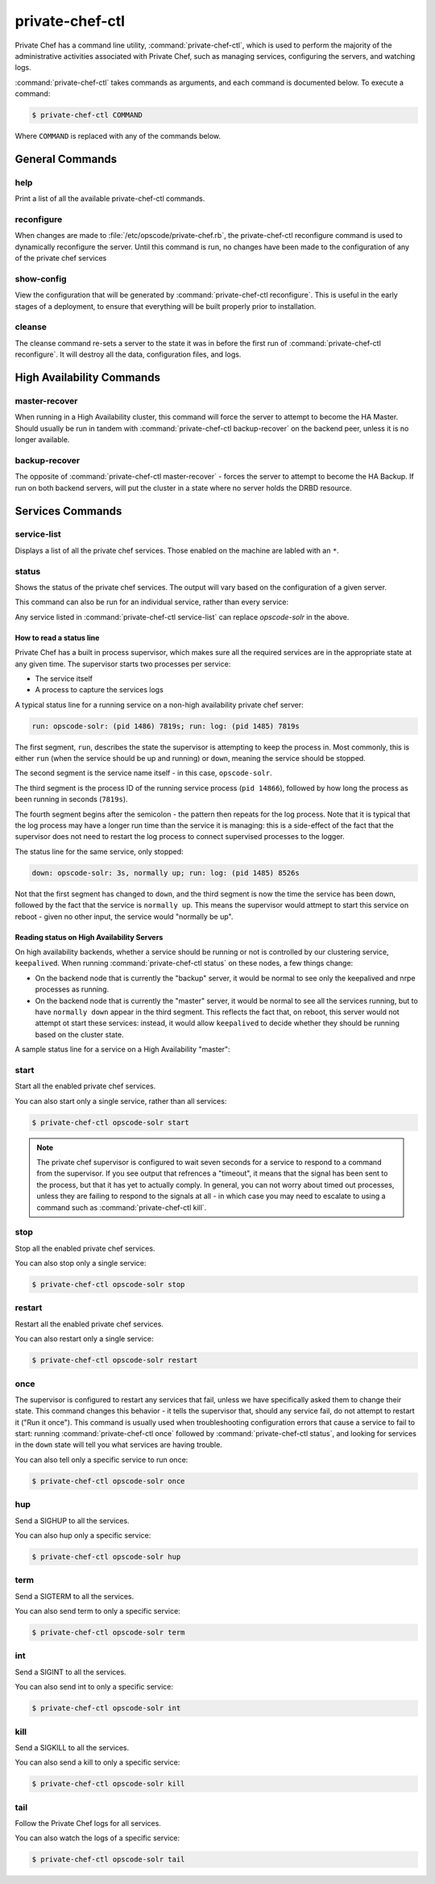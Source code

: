 .. index::
  single: private-chef-ctl

=============================
private-chef-ctl
=============================

Private Chef has a command line utility, :command:`private-chef-ctl`, which is
used to perform the majority of the administrative activities associated with
Private Chef, such as managing services, configuring the servers, and watching
logs. 

:command:`private-chef-ctl` takes commands as arguments, and each
command is documented below. To execute a command:

.. code-block:: bash
  
  $ private-chef-ctl COMMAND

Where ``COMMAND`` is replaced with any of the commands below.

General Commands
----------------

.. index::
  pair: private-chef-ctl; help 

help
~~~~
  
Print a list of all the available private-chef-ctl commands.

.. index::
  pair: private-chef-ctl; reconfigure 

reconfigure
~~~~~~~~~~~

When changes are made to :file:`/etc/opscode/private-chef.rb`, the
private-chef-ctl reconfigure command is used to dynamically reconfigure the
server. Until this command is run, no changes have been made to the
configuration of any of the private chef services

.. index::
  pair: private-chef-ctl; show-config 

show-config
~~~~~~~~~~~

View the configuration that will be generated by :command:`private-chef-ctl reconfigure`. This
is useful in the early stages of a deployment, to ensure that everything will
be built properly prior to installation.

.. index::
  pair: private-chef-ctl; cleanse 

cleanse
~~~~~~~

The cleanse command re-sets a server to the state it was in before the first
run of :command:`private-chef-ctl reconfigure`. It will destroy all the data,
configuration files, and logs.

High Availability Commands
--------------------------

.. index::
  pair: private-chef-ctl; master-recover 

master-recover
~~~~~~~~~~~~~~

When running in a High Availability cluster, this command will force the
server to attempt to become the HA Master. Should usually be run in tandem
with :command:`private-chef-ctl backup-recover` on the backend peer, unless
it is no longer available.

.. index::
  pair: private-chef-ctl; backup-recover 

backup-recover
~~~~~~~~~~~~~~

The opposite of :command:`private-chef-ctl master-recover` - forces the server
to attempt to become the HA Backup. If run on both backend servers, will put
the cluster in a state where no server holds the DRBD resource.

Services Commands
-----------------

.. index::
  pair: private-chef-ctl; service-list 

service-list 
~~~~~~~~~~~~

Displays a list of all the private chef services. Those enabled on the machine are labled with an ``*``. 

.. index::
  pair: private-chef-ctl; status

status
~~~~~~

Shows the status of the private chef services. The output will vary based on the configuration of a given server.

This command can also be run for an individual service, rather than every service:

.. code-block:: bash
  $ private-chef-ctl opscode-solr status

Any service listed in :command:`private-chef-ctl service-list` can replace `opscode-solr` in the above. 

How to read a status line
:::::::::::::::::::::::::

Private Chef has a built in process supervisor, which makes sure all the required services are in the appropriate state at any given time. The supervisor starts two processes per service: 

* The service itself
* A process to capture the services logs

A typical status line for a running service on a non-high availability private chef server:

.. code-block:: bash

  run: opscode-solr: (pid 1486) 7819s; run: log: (pid 1485) 7819s

The first segment, ``run``, describes the state the supervisor is attempting to
keep the process in. Most commonly, this is either ``run`` (when the service
should be up and running) or ``down``, meaning the service should be stopped.

The second segment is the service name itself - in this case, ``opscode-solr``.

The third segment is the process ID of the running service process (``pid
14866``), followed by how long the process as been running in seconds
(``7819s``).

The fourth segment begins after the semicolon - the pattern then repeats for
the log process. Note that it is typical that the log process may have a longer
run time than the service it is managing: this is a side-effect of the fact
that the supervisor does not need to restart the log process to connect
supervised processes to the logger.

The status line for the same service, only stopped:

.. code-block:: bash

  down: opscode-solr: 3s, normally up; run: log: (pid 1485) 8526s

Not that the first segment has changed to ``down``, and the third segment is
now the time the service has been down, followed by the fact that the service
is ``normally up``. This means the supervisor would attmept to start this
service on reboot - given no other input, the service would "normally be up". 

Reading status on High Availability Servers
:::::::::::::::::::::::::::::::::::::::::::

On high availability backends, whether a service should be running or not is
controlled by our clustering service, ``keepalived``. When running
:command:`private-chef-ctl status` on these nodes, a few things change:

- On the backend node that is currently the "backup" server, it would be normal to see only the keepalived and nrpe processes as running.
- On the backend node that is currently the "master" server, it would be normal to see all the services running, but to have ``normally down`` appear in the third segment. This reflects the fact that, on reboot, this server would not attempt ot start these services: instead, it would allow ``keepalived`` to decide whether they should be running based on the cluster state.

A sample status line for a service on a High Availability "master":

.. code-block:: bash
  run: opscode-solr: (pid 25341) 239s, normally down; run: log: (pid 5700) 145308s

.. index::
  pair: private-chef-ctl; start 

start
~~~~~

Start all the enabled private chef services.

You can also start only a single service, rather than all services:

.. code-block:: bash 

  $ private-chef-ctl opscode-solr start

.. note::

  The private chef supervisor is configured to wait seven seconds for a service
  to respond to a command from the supervisor. If you see output that refrences
  a "timeout", it means that the signal has been sent to the process, but that
  it has yet to actually comply. In general, you can not worry about timed out
  processes, unless they are failing to respond to the signals at all - in
  which case you may need to escalate to using a command such as
  :command:`private-chef-ctl kill`.

.. index::
  pair: private-chef-ctl; stop

stop
~~~~

Stop all the enabled private chef services.

You can also stop only a single service:

.. code-block:: bash

  $ private-chef-ctl opscode-solr stop

.. index::
  pair: private-chef-ctl; restart

restart
~~~~~~~

Restart all the enabled private chef services.

You can also restart only a single service:

.. code-block:: bash

  $ private-chef-ctl opscode-solr restart

.. index::
  pair: private-chef-ctl; once 

once
~~~~

The supervisor is configured to restart any services that fail, unless we have
specifically asked them to change their state. This command changes this
behavior - it tells the supervisor that, should any service fail, do not
attempt to restart it ("Run it once"). This command is usually used when
troubleshooting configuration errors that cause a service to fail to start:
running :command:`private-chef-ctl once` followed by
:command:`private-chef-ctl status`, and looking for services in the ``down``
state will tell you what services are having trouble.

You can also tell only a specific service to run once:

.. code-block:: bash

  $ private-chef-ctl opscode-solr once

.. index::
  pair: private-chef-ctl; hup 

hup
~~~

Send a SIGHUP to all the services.

You can also hup only a specific service:

.. code-block:: bash

  $ private-chef-ctl opscode-solr hup

.. index::
  pair: private-chef-ctl; term 

term
~~~~

Send a SIGTERM to all the services.

You can also send term to only a specific service:

.. code-block:: bash

  $ private-chef-ctl opscode-solr term

.. index::
  pair: private-chef-ctl; int 

int
~~~

Send a SIGINT to all the services.

You can also send int to only a specific service:

.. code-block:: bash

  $ private-chef-ctl opscode-solr int

.. index::
  pair: private-chef-ctl; kill

kill
~~~~

Send a SIGKILL to all the services.

You can also send a kill to only a specific service:

.. code-block:: bash

  $ private-chef-ctl opscode-solr kill

.. index::
  pair: private-chef-ctl; tail

tail 
~~~~

Follow the Private Chef logs for all services.

You can also watch the logs of a specific service:

.. code-block:: bash

  $ private-chef-ctl opscode-solr tail


